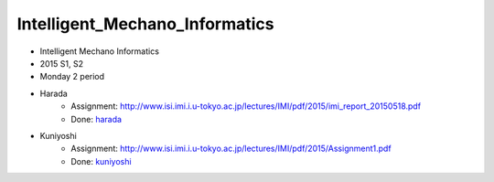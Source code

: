 ===============================
Intelligent_Mechano_Informatics
===============================
- Intelligent Mechano Informatics
- 2015 S1, S2
- Monday 2 period

- Harada
    - Assignment: http://www.isi.imi.i.u-tokyo.ac.jp/lectures/IMI/pdf/2015/imi_report_20150518.pdf
    - Done: `harada <harada>`_
- Kuniyoshi
    - Assignment: http://www.isi.imi.i.u-tokyo.ac.jp/lectures/IMI/pdf/2015/Assignment1.pdf
    - Done: `kuniyoshi <kuniyoshi>`_
